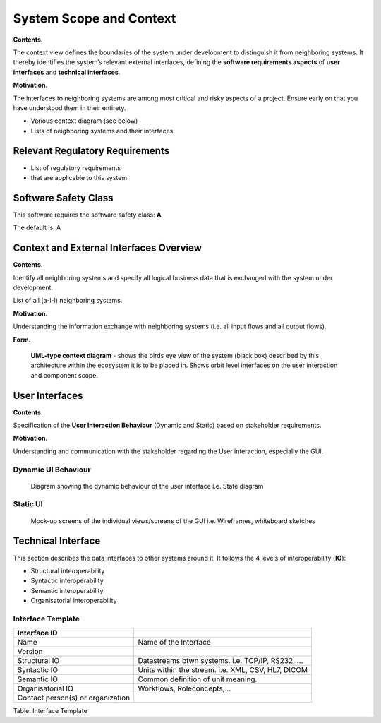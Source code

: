 System Scope and Context
========================

**Contents.**

The context view defines the boundaries of the system under development
to distinguish it from neighboring systems. It thereby identifies the
system’s relevant external interfaces, defining the **software requirements aspects** of **user interfaces** and **technical interfaces**.


**Motivation.**

The interfaces to neighboring systems are among most critical and risky
aspects of a project. Ensure early on that you have understood them in
their entirety.

-  Various context diagram (see below)

-  Lists of neighboring systems and their interfaces.

.. _regulatory-requirements:

Relevant Regulatory Requirements
--------------------------------

- List of regulatory requirements
- that are applicable to this system

.. _required-safety-class:

Software Safety Class
---------------------

This software requires the software safety class: **A**

The default is: A

.. todo::
	Input the required safety class

.. _external-interfaces:

Context and External Interfaces Overview
-----------------------------------------

**Contents.**

Identify all
neighboring systems and specify all logical business data that is
exchanged with the system under development.


List of all (a-l-l) neighboring systems.

**Motivation.**

Understanding the information exchange with neighboring systems (i.e.
all input flows and all output flows).

**Form.**

.. figure:: images/uml_system_context.*

	**UML-type context diagram** - shows the birds eye view of the system (black box) described by this architecture within the ecosystem it is to be placed in. Shows orbit level interfaces on the user interaction and component scope.


.. _user-interfaces:

User Interfaces
----------------

**Contents.**

Specification of the **User Interaction Behaviour** (Dynamic and Static) based on stakeholder requirements.

**Motivation.**

Understanding and communication with the stakeholder regarding the User interaction, especially the GUI.


.. _dynamic-UI-requirements:

Dynamic UI Behaviour
^^^^^^^^^^^^^^^^^^^^

.. figure:: images/flow_replace_me.*

	Diagram showing the dynamic behaviour of the user interface i.e. State diagram

.. _static-UI-requirements:

Static UI
^^^^^^^^^

.. figure:: images/wireframe_kit_free_11.*

	Mock-up screens of the individual views/screens of the GUI i.e. Wireframes, whiteboard sketches 



.. _technical-interfaces:

Technical Interface
-------------------

This section describes the data interfaces to other systems around it. It follows the 4 levels of interoperability (**IO**):

- Structural interoperability
- Syntactic interoperability
- Semantic interoperability
- Organisatorial interoperability

.. _technical-interfaces-template:

Interface Template
^^^^^^^^^^^^^^^^^^^^

.. _technical-interfaces-table-template:

+---------------------+------------------------------------------------------+
| Interface ID        |                                                      |
+=====================+======================================================+
| Name                | Name of the Interface                                |
+---------------------+------------------------------------------------------+
| Version             |                                                      |
+---------------------+------------------------------------------------------+
| Structural IO       | Datastreams btwn systems. i.e. TCP/IP, RS232, ...    |
+---------------------+------------------------------------------------------+
| Syntactic IO        | Units within the stream. i.e. XML, CSV, HL7, DICOM   |
+---------------------+------------------------------------------------------+
| Semantic IO         | Common definition of unit meaning.                   |
+---------------------+------------------------------------------------------+
| Organisatorial IO   | Workflows, Roleconcepts,...                          |
+---------------------+------------------------------------------------------+
| Contact person(s)   |                                                      |
| or organization     |                                                      |
+---------------------+------------------------------------------------------+

Table: Interface Template
